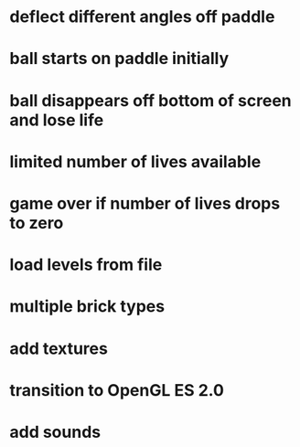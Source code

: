 * deflect different angles off paddle
* ball starts on paddle initially
* ball disappears off bottom of screen and lose life
* limited number of lives available
* game over if number of lives drops to zero
* load levels from file
* multiple brick types
* add textures
* transition to OpenGL ES 2.0
* add sounds
